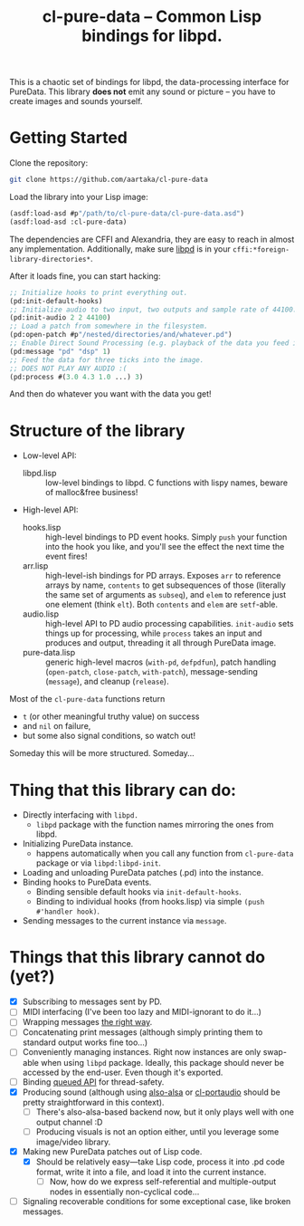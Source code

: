 #+TITLE:cl-pure-data -- Common Lisp bindings for libpd.

This is a chaotic set of bindings for libpd, the data-processing interface for PureData. This library *does not* emit any sound or picture -- you have to create images and sounds yourself.

* Getting Started

Clone the repository:
#+begin_src sh
  git clone https://github.com/aartaka/cl-pure-data
#+end_src

Load the library into your Lisp image:
#+begin_src lisp
  (asdf:load-asd #p"/path/to/cl-pure-data/cl-pure-data.asd")
  (asdf:load-asd :cl-pure-data)
#+end_src

The dependencies are CFFI and Alexandria, they are easy to reach in almost any implementation. Additionally, make sure [[https://github.com/libpd/libpd][libpd]] is in your ~cffi:*foreign-library-directories*~.

After it loads fine, you can start hacking:
#+begin_src lisp
  ;; Initialize hooks to print everything out.
  (pd:init-default-hooks)
  ;; Initialize audio to two input, two outputs and sample rate of 44100.
  (pd:init-audio 2 2 44100)
  ;; Load a patch from somewhere in the filesystem.
  (pd:open-patch #p"/nested/directories/and/whatever.pd")
  ;; Enable Direct Sound Processing (e.g. playback of the data you feed into libpd).
  (pd:message "pd" "dsp" 1)
  ;; Feed the data for three ticks into the image.
  ;; DOES NOT PLAY ANY AUDIO :(
  (pd:process #(3.0 4.3 1.0 ...) 3)
#+end_src

And then do whatever you want with the data you get!

* Structure of the library
- Low-level API:
  - libpd.lisp :: low-level bindings to libpd. C functions with lispy names, beware of malloc&free business!
- High-level API:
  - hooks.lisp :: high-level bindings to PD event hooks. Simply ~push~ your function into the hook you like, and you'll see the effect the next time the event fires!
  - arr.lisp :: high-level-ish bindings for PD arrays. Exposes ~arr~ to reference arrays by name, ~contents~ to get subsequences of those (literally the same set of arguments as ~subseq~), and ~elem~ to reference just one element (think ~elt~). Both ~contents~ and ~elem~ are ~setf~-able.
  - audio.lisp :: high-level API to PD audio processing capabilities. ~init-audio~ sets things up for processing, while ~process~ takes an input and produces and output, threading it all through PureData image.
  - pure-data.lisp :: generic high-level macros (~with-pd~, ~defpdfun~), patch handling (~open-patch~, ~close-patch~, ~with-patch~), message-sending (~message~), and cleanup (~release~).

Most of the ~cl-pure-data~ functions return
- ~t~ (or other meaningful truthy value) on success
- and ~nil~ on failure,
- but some also signal conditions, so watch out!

Someday this will be more structured. Someday...

* Thing that this library can do:
- Directly interfacing with ~libpd.~
  - ~libpd~ package with the function names mirroring the ones from libpd.
- Initializing PureData instance.
  - happens automatically when you call any function from ~cl-pure-data~ package or via ~libpd:libpd-init~.
- Loading and unloading PureData patches (.pd) into the instance.
- Binding hooks to PureData events.
  - Binding sensible default hooks via ~init-default-hooks~.
  - Binding to individual hooks (from hooks.lisp) via simple ~(push #'handler hook)~.
- Sending messages to the current instance via ~message~.

* Things that this library cannot do (yet?)
- [X] Subscribing to messages sent by PD.
- [ ] MIDI interfacing (I've been too lazy and MIDI-ignorant to do it...)
- [ ] Wrapping messages [[https://github.com/libpd/libpd/wiki/libpd#sending-compound-messages-flexible-approach][the right way]].
- [ ] Concatenating print messages (although simply printing them to standard output works fine too...)
- [ ] Conveniently managing instances. Right now instances are only swap-able when using ~libpd~ package. Ideally, this package should never be accessed by the end-user. Even though it's exported.
- [ ] Binding [[https://github.com/libpd/libpd/wiki/libpd#libpd_queued][queued API]] for thread-safety.
- [X] Producing sound (although using [[https://github.com/varjagg/also-alsa][also-alsa]] or [[https://github.com/filonenko-mikhail/cl-portaudio][cl-portaudio]] should be pretty straightforward in this context).
  - [ ] There's also-alsa-based backend now, but it only plays well with one output channel :D
  - [ ] Producing visuals is not an option either, until you leverage some image/video library.
- [X] Making new PureData patches out of Lisp code.
  - [X] Should be relatively easy---take Lisp code, process it into .pd code format, write it into a file, and load it into the current instance.
    - [ ] Now, how do we express self-referential and multiple-output nodes in essentially non-cyclical code...
- [ ] Signaling recoverable conditions for some exceptional case, like broken messages.
